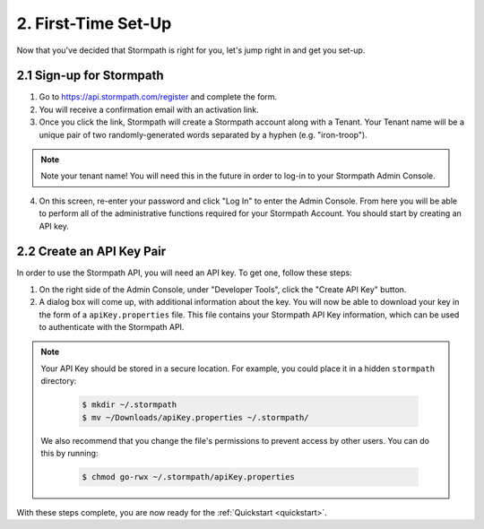 .. _set-up:

********************
2. First-Time Set-Up
********************

Now that you've decided that Stormpath is right for you, let's jump right in and get you set-up. 

2.1 Sign-up for Stormpath
=========================

1. Go to https://api.stormpath.com/register and complete the form.
2. You will receive a confirmation email with an activation link. 
3. Once you click the link, Stormpath will create a Stormpath account along with a Tenant. Your Tenant name will be a unique pair of two randomly-generated words separated by a hyphen (e.g. "iron-troop"). 

.. note::

  Note your tenant name! You will need this in the future in order to log-in to your Stormpath Admin Console. 

4. On this screen, re-enter your password and click "Log In" to enter the Admin Console. From here you will be able to perform all of the administrative functions required for your Stormpath Account. You should start by creating an API key.


2.2 Create an API Key Pair
===========================

In order to use the Stormpath API, you will need an API key. To get one, follow these steps:

1. On the right side of the Admin Console, under "Developer Tools", click the "Create API Key" button.

2. A dialog box will come up, with additional information about the key. You will now be able to download your key in the form of a ``apiKey.properties`` file. This file contains your Stormpath API Key information, which can be used to authenticate with the Stormpath API.
   
.. note::

  Your API Key should be stored in a secure location. For example, you could place it in a hidden ``stormpath`` directory:

    .. code-block:: bash

      $ mkdir ~/.stormpath
      $ mv ~/Downloads/apiKey.properties ~/.stormpath/

  We also recommend that you change the file's permissions to prevent access by other users. You can do this by running:

    .. code-block:: bash

      $ chmod go-rwx ~/.stormpath/apiKey.properties

With these steps complete, you are now ready for the :ref:`Quickstart <quickstart>`.
